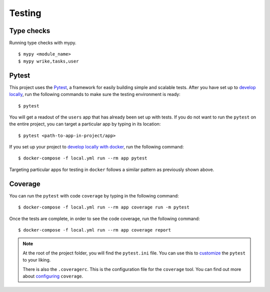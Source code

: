 .. _testing:

Testing
========

.. index:: test, pytest, django testing, test coverage


Type checks
-----------

Running type checks with mypy. ::

    $ mypy <module_name>
    $ mypy wrike,tasks,user

Pytest
------

This project uses the Pytest_, a framework for easily building simple and scalable tests.
After you have set up to `develop locally`_, run the following commands to make sure the testing environment is ready: ::

    $ pytest

You will get a readout of the ``users`` app that has already been set up with tests. If you do not want to run the ``pytest`` on the entire project, you can target a particular app by typing in its location: ::

   $ pytest <path-to-app-in-project/app>

If you set up your project to `develop locally with docker`_, run the following command: ::

   $ docker-compose -f local.yml run --rm app pytest

Targeting particular apps for testing in ``docker`` follows a similar pattern as previously shown above.

Coverage
--------

You can run the ``pytest`` with code ``coverage`` by typing in the following command: ::

   $ docker-compose -f local.yml run --rm app coverage run -m pytest

Once the tests are complete, in order to see the code coverage, run the following command: ::

   $ docker-compose -f local.yml run --rm app coverage report

.. note::

   At the root of the project folder, you will find the ``pytest.ini`` file. You can use this to customize_ the ``pytest`` to your liking.

   There is also the ``.coveragerc``. This is the configuration file for the ``coverage`` tool. You can find out more about `configuring`_ ``coverage``.

.. seealso::

   For unit tests, run: ::

      $ python manage.py test

   Since this is a fresh install, and there are no tests built using the Python `unittest`_ library yet, you should get feedback that says there were no tests carried out.

.. _Pytest: https://docs.pytest.org/en/latest/example/simple.html
.. _develop locally: ./developing-locally.html
.. _develop locally with docker: ./developing-locally-docker.html
.. _customize: https://docs.pytest.org/en/latest/customize.html
.. _unittest: https://docs.python.org/3/library/unittest.html#module-unittest
.. _configuring: https://coverage.readthedocs.io/en/v4.5.x/config.html
